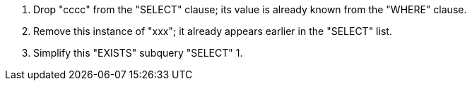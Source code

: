 . Drop "cccc" from the "SELECT" clause; its value is already known from the "WHERE" clause.
. Remove this instance of "xxx"; it already appears earlier in the "SELECT" list.
. Simplify this "EXISTS" subquery "SELECT" 1.